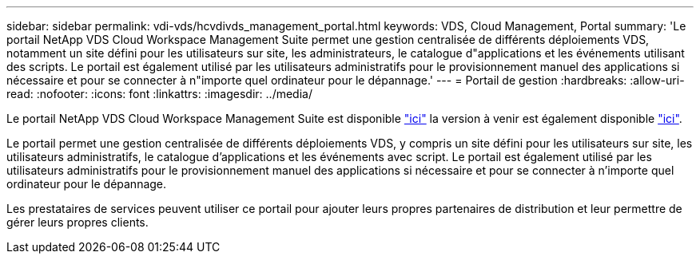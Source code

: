 ---
sidebar: sidebar 
permalink: vdi-vds/hcvdivds_management_portal.html 
keywords: VDS, Cloud Management, Portal 
summary: 'Le portail NetApp VDS Cloud Workspace Management Suite permet une gestion centralisée de différents déploiements VDS, notamment un site défini pour les utilisateurs sur site, les administrateurs, le catalogue d"applications et les événements utilisant des scripts. Le portail est également utilisé par les utilisateurs administratifs pour le provisionnement manuel des applications si nécessaire et pour se connecter à n"importe quel ordinateur pour le dépannage.' 
---
= Portail de gestion
:hardbreaks:
:allow-uri-read: 
:nofooter: 
:icons: font
:linkattrs: 
:imagesdir: ../media/


[role="lead"]
Le portail NetApp VDS Cloud Workspace Management Suite est disponible https://manage.cloudworkspace.com/["ici"^] la version à venir est également disponible https://preview.manage.cloudworkspace.com/["ici"^].

Le portail permet une gestion centralisée de différents déploiements VDS, y compris un site défini pour les utilisateurs sur site, les utilisateurs administratifs, le catalogue d'applications et les événements avec script. Le portail est également utilisé par les utilisateurs administratifs pour le provisionnement manuel des applications si nécessaire et pour se connecter à n'importe quel ordinateur pour le dépannage.

Les prestataires de services peuvent utiliser ce portail pour ajouter leurs propres partenaires de distribution et leur permettre de gérer leurs propres clients.
